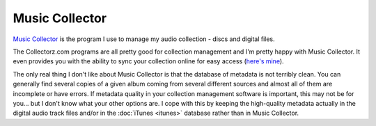 ===============
Music Collector
===============

`Music Collector <http://www.collectorz.com/music/>`_ is the program I use to manage my audio collection - discs and digital files.

The Collectorz.com programs are all pretty good for collection management and I'm pretty happy with Music Collector. It even provides you with the ability to sync your collection online for easy access (`here's mine <http://cloud.collectorz.com/tillig/music/view>`_).

The only real thing I don't like about Music Collector is that the database of metadata is not terribly clean. You can generally find several copies of a given album coming from several different sources and almost all of them are incomplete or have errors. If metadata quality in your collection management software is important, this may not be for you... but I don't know what your other options are. I cope with this by keeping the high-quality metadata actually in the digital audio track files and/or in the :doc:`iTunes <itunes>` database rather than in Music Collector.